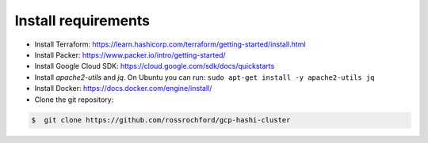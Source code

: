 *********************************
Install requirements
*********************************

- Install Terraform: https://learn.hashicorp.com/terraform/getting-started/install.html
- Install Packer: https://www.packer.io/intro/getting-started/
- Install Google Cloud SDK: https://cloud.google.com/sdk/docs/quickstarts
- Install *apache2-utils* and *jq*. On Ubuntu you can run: ``sudo apt-get install -y apache2-utils jq``
- Install Docker: https://docs.docker.com/engine/install/
- Clone the git repository:

.. code-block:: console

    $  git clone https://github.com/rossrochford/gcp-hashi-cluster
